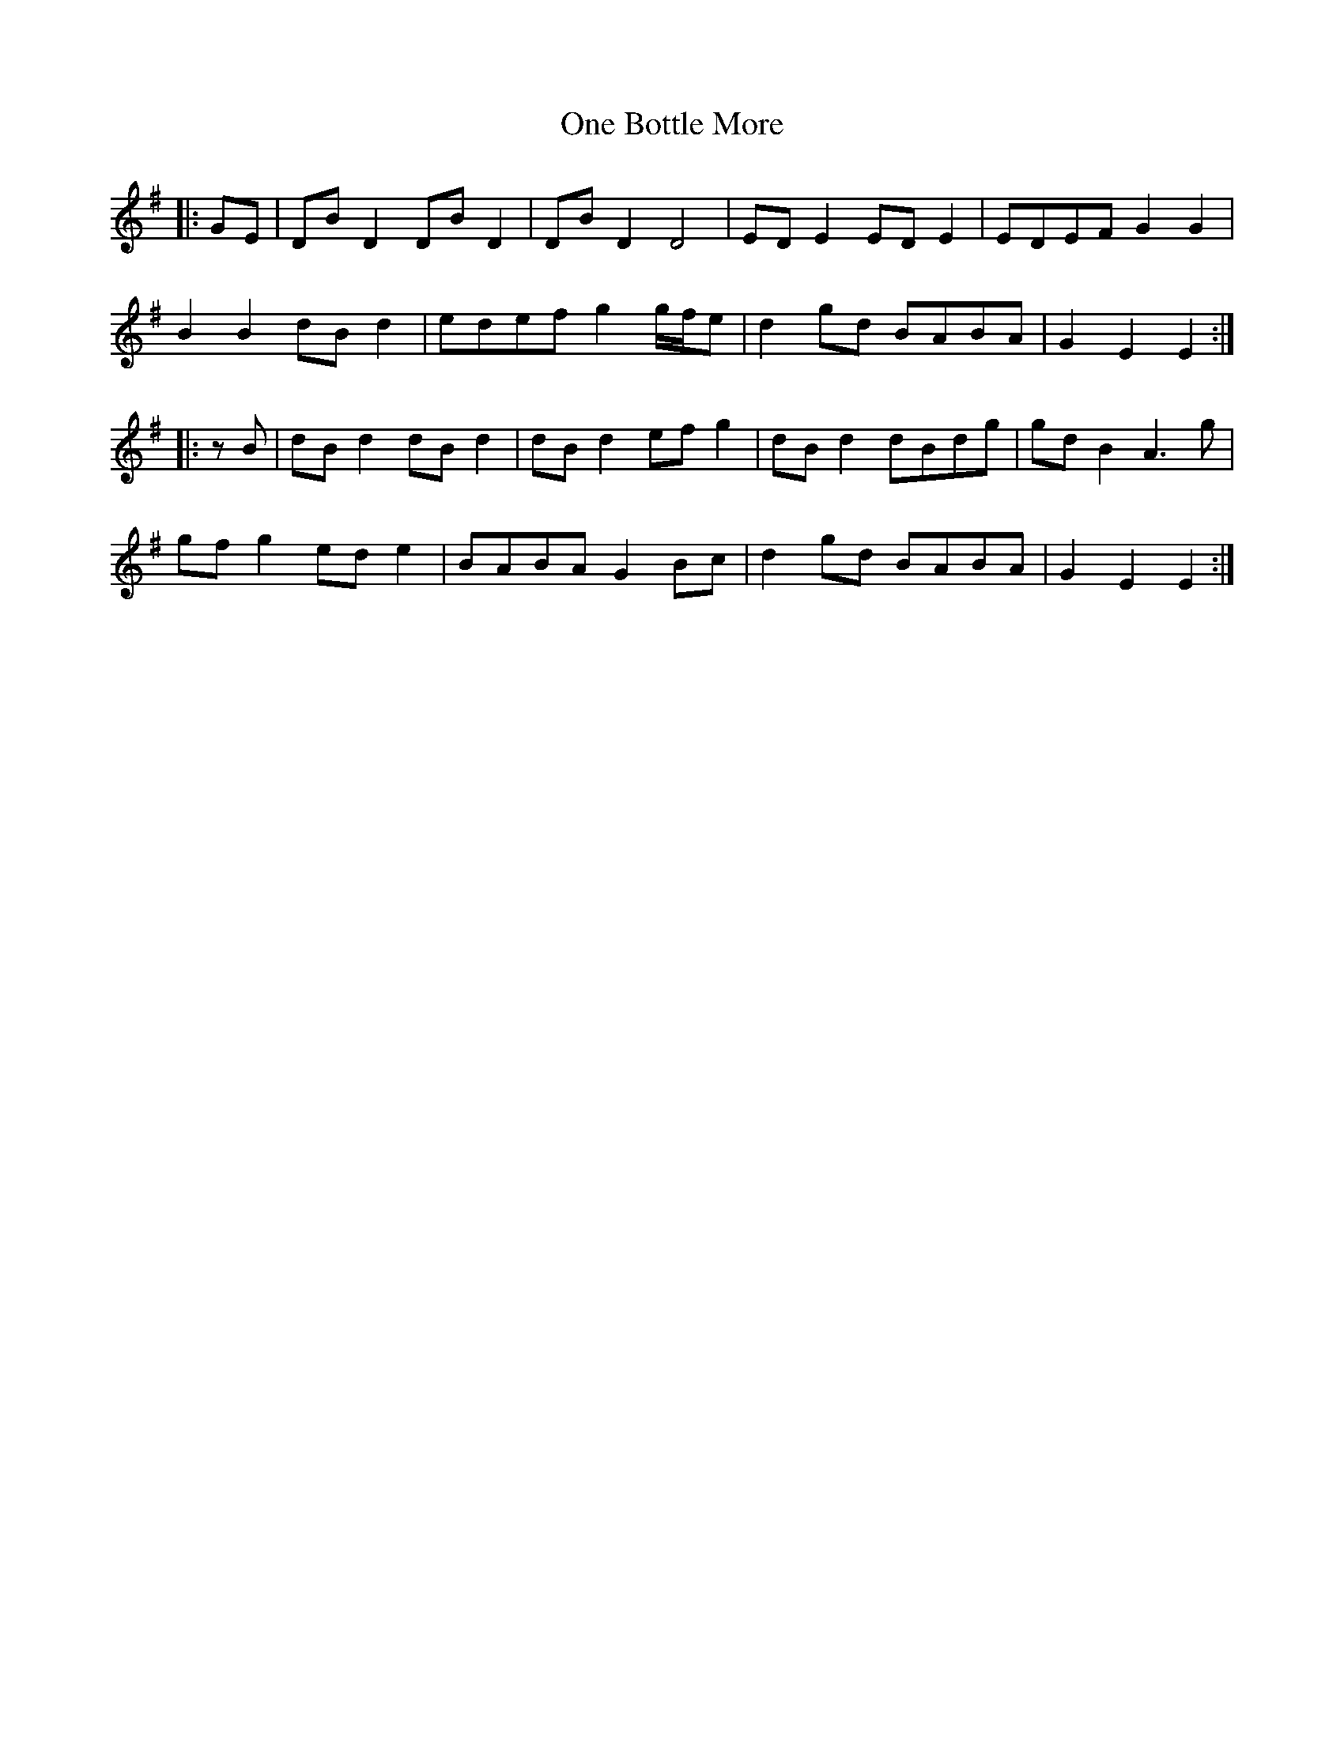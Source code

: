 X: 30576
T: One Bottle More
R: march
M: 
K: Eminor
|:GE|DB D2 DB D2|DB D2 D4|ED E2 ED E2|EDEF G2 G2|
B2 B2 dB d2|edef g2 g/f/e|d2 gd BABA|G2 E2 E2:|
|:zB|dB d2 dB d2|dB d2 ef g2|dB d2 dBdg|gd B2 A3 g|
gf g2 ed e2|BABA G2 Bc|d2 gd BABA|G2 E2 E2:|

